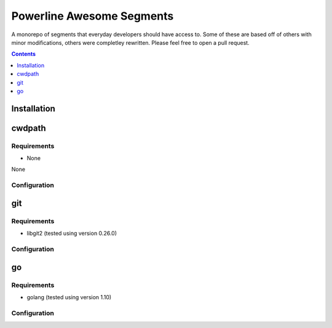##########################
Powerline Awesome Segments
##########################

A monorepo of segments that everyday developers should have access to. Some of these are based off of others with minor modifications, others were completley rewritten. Please feel free to open a pull request.

.. contents::
  :depth: 1

************
Installation
************

*******
cwdpath
*******

Requirements
============

- None

None

Configuration
=============

***
git
***

Requirements
============

- libgit2 (tested using version 0.26.0)

Configuration
=============

**
go
**

Requirements
============

- golang (tested using version 1.10)

Configuration
=============
